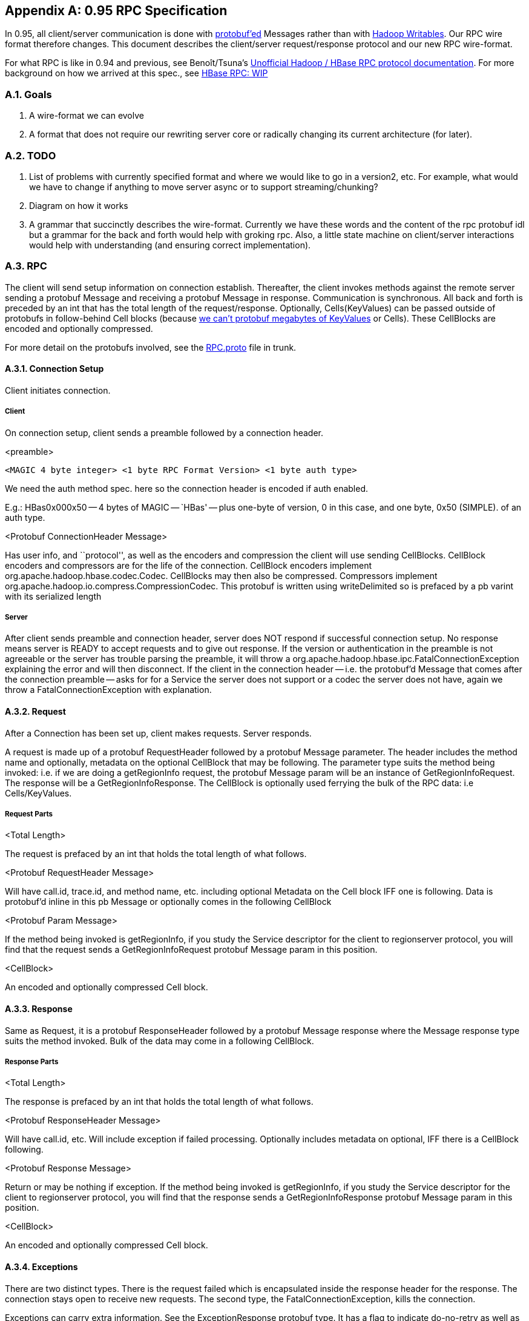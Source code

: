 ////
/**
 *
 * Licensed to the Apache Software Foundation (ASF) under one
 * or more contributor license agreements.  See the NOTICE file
 * distributed with this work for additional information
 * regarding copyright ownership.  The ASF licenses this file
 * to you under the Apache License, Version 2.0 (the
 * "License"); you may not use this file except in compliance
 * with the License.  You may obtain a copy of the License at
 *
 *     http://www.apache.org/licenses/LICENSE-2.0
 *
 * Unless required by applicable law or agreed to in writing, software
 * distributed under the License is distributed on an "AS IS" BASIS,
 * WITHOUT WARRANTIES OR CONDITIONS OF ANY KIND, either express or implied.
 * See the License for the specific language governing permissions and
 * limitations under the License.
 */
////

[appendix]
[[hbase.rpc]]
== 0.95 RPC Specification
:doctype: book
:numbered:
:toc: left
:icons: font
:experimental:

In 0.95, all client/server communication is done with link:https://developers.google.com/protocol-buffers/[protobuf'ed] Messages rather than with link:http://hadoop.apache.org/docs/current/api/org/apache/hadoop/io/Writable.html[Hadoop
            Writables].
Our RPC wire format therefore changes.
This document describes the client/server request/response protocol and our new RPC wire-format.



For what RPC is like in 0.94 and previous, see Benoît/Tsuna's link:https://github.com/OpenTSDB/asynchbase/blob/master/src/HBaseRpc.java#L164[Unofficial
            Hadoop / HBase RPC protocol documentation].
For more background on how we arrived at this spec., see link:https://docs.google.com/document/d/1WCKwgaLDqBw2vpux0jPsAu2WPTRISob7HGCO8YhfDTA/edit#[HBase
            RPC: WIP]



=== Goals



. A wire-format we can evolve
. A format that does not require our rewriting server core or radically changing its current architecture (for later).        

=== TODO



. List of problems with currently specified format and where we would like to go in a version2, etc.
  For example, what would we have to change if anything to move server async or to support streaming/chunking?
. Diagram on how it works
. A grammar that succinctly describes the wire-format.
  Currently we have these words and the content of the rpc protobuf idl but a grammar for the back and forth would help with groking rpc.
  Also, a little state machine on client/server interactions would help with understanding (and ensuring correct implementation).        

=== RPC

The client will send setup information on connection establish.
Thereafter, the client invokes methods against the remote server sending a protobuf Message and receiving a protobuf Message in response.
Communication is synchronous.
All back and forth is preceded by an int that has the total length of the request/response.
Optionally, Cells(KeyValues) can be passed outside of protobufs in follow-behind Cell blocks (because link:https://docs.google.com/document/d/1WEtrq-JTIUhlnlnvA0oYRLp0F8MKpEBeBSCFcQiacdw/edit#[we
                can't protobuf megabytes of KeyValues] or Cells). These CellBlocks are encoded and optionally compressed.



For more detail on the protobufs involved, see the link:http://svn.apache.org/viewvc/hbase/trunk/hbase-protocol/src/main/protobuf/RPC.proto?view=markup[RPC.proto]            file in trunk.

==== Connection Setup

Client initiates connection.

===== Client
On connection setup, client sends a preamble followed by a connection header. 

.<preamble>
[source]
----
<MAGIC 4 byte integer> <1 byte RPC Format Version> <1 byte auth type>
----

We need the auth method spec.
here so the connection header is encoded if auth enabled.

E.g.: HBas0x000x50 -- 4 bytes of MAGIC -- `HBas' -- plus one-byte of version, 0 in this case, and one byte, 0x50 (SIMPLE). of an auth type.

.<Protobuf ConnectionHeader Message>
Has user info, and ``protocol'', as well as the encoders and compression the client will use sending CellBlocks.
CellBlock encoders and compressors are for the life of the connection.
CellBlock encoders implement org.apache.hadoop.hbase.codec.Codec.
CellBlocks may then also be compressed.
Compressors implement org.apache.hadoop.io.compress.CompressionCodec.
This protobuf is written using writeDelimited so is prefaced by a pb varint with its serialized length

===== Server

After client sends preamble and connection header, server does NOT respond if successful connection setup.
No response means server is READY to accept requests and to give out response.
If the version or authentication in the preamble is not agreeable or the server has trouble parsing the preamble, it will throw a org.apache.hadoop.hbase.ipc.FatalConnectionException explaining the error and will then disconnect.
If the client in the connection header -- i.e.
the protobuf'd Message that comes after the connection preamble -- asks for for a Service the server does not support or a codec the server does not have, again we throw a FatalConnectionException with explanation.

==== Request

After a Connection has been set up, client makes requests.
Server responds.

A request is made up of a protobuf RequestHeader followed by a protobuf Message parameter.
The header includes the method name and optionally, metadata on the optional CellBlock that may be following.
The parameter type suits the method being invoked: i.e.
if we are doing a getRegionInfo request, the protobuf Message param will be an instance of GetRegionInfoRequest.
The response will be a GetRegionInfoResponse.
The CellBlock is optionally used ferrying the bulk of the RPC data: i.e Cells/KeyValues.

===== Request Parts

.<Total Length>
The request is prefaced by an int that holds the total length of what follows.

.<Protobuf RequestHeader Message>
Will have call.id, trace.id, and method name, etc.
including optional Metadata on the Cell block IFF one is following.
Data is protobuf'd inline in this pb Message or optionally comes in the following CellBlock

.<Protobuf Param Message>
If the method being invoked is getRegionInfo, if you study the Service descriptor for the client to regionserver protocol, you will find that the request sends a GetRegionInfoRequest protobuf Message param in this position.

.<CellBlock>
An encoded and optionally compressed Cell block.

==== Response

Same as Request, it is a protobuf ResponseHeader followed by a protobuf Message response where the Message response type suits the method invoked.
Bulk of the data may come in a following CellBlock.

===== Response Parts

.<Total Length>
The response is prefaced by an int that holds the total length of what follows.

.<Protobuf ResponseHeader Message>
Will have call.id, etc.
Will include exception if failed processing.
Optionally includes metadata on optional, IFF there is a CellBlock following.

.<Protobuf Response Message>

Return or may be nothing if exception.
If the method being invoked is getRegionInfo, if you study the Service descriptor for the client to regionserver protocol, you will find that the response sends a GetRegionInfoResponse protobuf Message param in this position.

.<CellBlock>

An encoded and optionally compressed Cell block.

==== Exceptions

There are two distinct types.
There is the request failed which is encapsulated inside the response header for the response.
The connection stays open to receive new requests.
The second type, the FatalConnectionException, kills the connection.

Exceptions can carry extra information.
See the ExceptionResponse protobuf type.
It has a flag to indicate do-no-retry as well as other miscellaneous payload to help improve client responsiveness.

==== CellBlocks

These are not versioned.
Server can do the codec or it cannot.
If new version of a codec with say, tighter encoding, then give it a new class name.
Codecs will live on the server for all time so old clients can connect.

=== Notes

.Constraints
In some part, current wire-format -- i.e.
all requests and responses preceeded by a length -- has been dictated by current server non-async architecture.

.One fat pb request or header+param
We went with pb header followed by pb param making a request and a pb header followed by pb response for now.
Doing header+param rather than a single protobuf Message with both header and param content:

. Is closer to what we currently have
. Having a single fat pb requires extra copying putting the already pb'd param into the body of the fat request pb (and same making result)
. We can decide whether to accept the request or not before we read the param; for example, the request might be low priority.
  As is, we read header+param in one go as server is currently implemented so this is a TODO.            

The advantages are minor.
If later, fat request has clear advantage, can roll out a v2 later.

[[rpc.configs]]
==== RPC Configurations

.CellBlock Codecs
To enable a codec other than the default `KeyValueCodec`, set `hbase.client.rpc.codec` to the name of the Codec class to use.
Codec must implement hbase's `Codec` Interface.
After connection setup, all passed cellblocks will be sent with this codec.
The server will return cellblocks using this same codec as long as the codec is on the servers' CLASSPATH (else you will get `UnsupportedCellCodecException`).

To change the default codec, set `hbase.client.default.rpc.codec`. 

To disable cellblocks completely and to go pure protobuf, set the default to the empty String and do not specify a codec in your Configuration.
So, set `hbase.client.default.rpc.codec` to the empty string and do not set `hbase.client.rpc.codec`.
This will cause the client to connect to the server with no codec specified.
If a server sees no codec, it will return all responses in pure protobuf.
Running pure protobuf all the time will be slower than running with cellblocks. 

.Compression
Uses hadoops compression codecs.
To enable compressing of passed CellBlocks, set `hbase.client.rpc.compressor` to the name of the Compressor to use.
Compressor must implement Hadoops' CompressionCodec Interface.
After connection setup, all passed cellblocks will be sent compressed.
The server will return cellblocks compressed using this same compressor as long as the compressor is on its CLASSPATH (else you will get `UnsupportedCompressionCodecException`).

:numbered:
